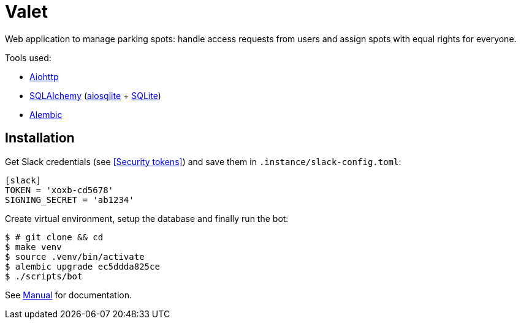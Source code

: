 = Valet

Web application to manage parking spots: handle access requests from users and
assign spots with equal rights for everyone.

Tools used:

* https://docs.aiohttp.org/en/stable/[Aiohttp]
* https://www.sqlalchemy.org[SQLAlchemy] (https://aiosqlite.omnilib.dev/en/stable/[aiosqlite] + https://www.sqlite.org/index.html[SQLite])
* https://alembic.sqlalchemy.org/en/latest/[Alembic]

== Installation

Get Slack credentials (see <<Security tokens>>) and save them in
`.instance/slack-config.toml`:

[source, toml]
----
[slack]
TOKEN = 'xoxb-cd5678'
SIGNING_SECRET = 'ab1234'
----

Create virtual environment, setup the database and finally run the bot:

[source, bash]
----
$ # git clone && cd
$ make venv
$ source .venv/bin/activate
$ alembic upgrade ec5ddda825ce
$ ./scripts/bot
----

See link:docs/manual.adoc[Manual] for documentation.